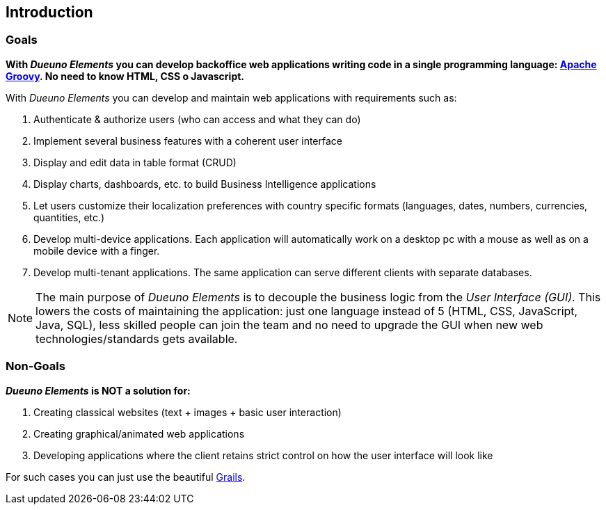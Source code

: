 
== Introduction

=== Goals
*With _Dueuno Elements_ you can develop backoffice web applications writing code in a single programming language: https://groovy-lang.org/[Apache Groovy,window=_blank]. No need to know HTML, CSS o Javascript.*

With _Dueuno Elements_ you can develop and maintain web applications with requirements such as:

. Authenticate & authorize users (who can access and what they can do)
. Implement several business features with a coherent user interface
. Display and edit data in table format (CRUD)
. Display charts, dashboards, etc. to build Business Intelligence applications
. Let users customize their localization preferences with country specific formats (languages, dates, numbers, currencies, quantities, etc.)
. Develop multi-device applications. Each application will automatically work on a desktop pc with a mouse as well as on a mobile device with a finger.
. Develop multi-tenant applications. The same application can serve different clients with separate databases.

NOTE: The main purpose of _Dueuno Elements_ is to decouple the business logic from the _User Interface (GUI)_. This lowers the costs of maintaining the application: just one language instead of 5 (HTML, CSS, JavaScript, Java, SQL), less skilled people can join the team and no need to upgrade the GUI when new web technologies/standards gets available.

=== Non-Goals
*_Dueuno Elements_ is NOT a solution for:*

. Creating classical websites (text + images + basic user interaction)
. Creating graphical/animated web applications
. Developing applications where the client retains strict control on how the user interface will look like

For such cases you can just use the beautiful https://grails.org/[Grails,window=_blank].
